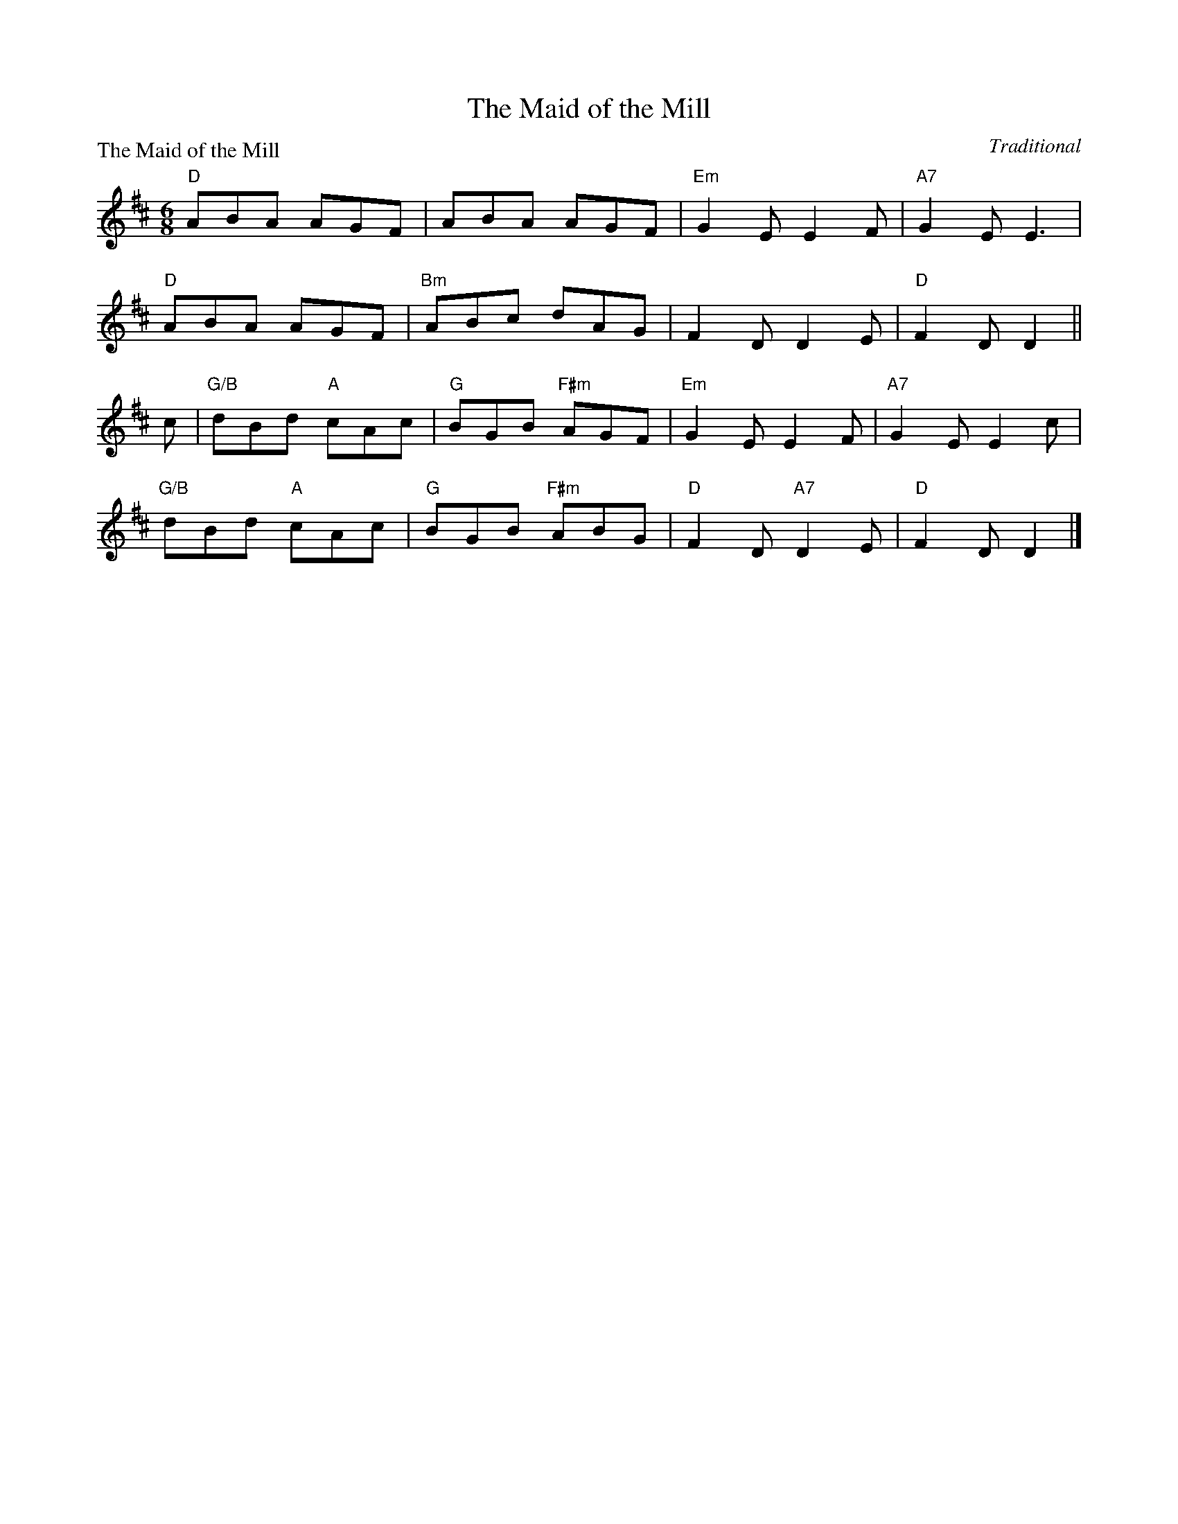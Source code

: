 X:2111
T:The Maid of the Mill
P:The Maid of the Mill
C:Traditional
R:Jig (8x40) ABABB
B:RSCDS 21-11
Z:Anselm Lingnau <anselm@strathspey.org>
M:6/8
L:1/8
K:D
"D"ABA AGF|ABA AGF|"Em"G2E E2F|"A7"G2E E3|
"D"ABA AGF|"Bm"ABc dAG|F2D D2E|"D"F2D D2||
c|"G/B"dBd "A"cAc|"G"BGB "F#m"AGF|"Em"G2E E2F|"A7"G2E E2 c|
  "G/B"dBd "A"cAc|"G"BGB "F#m"ABG|"D"F2D "A7"D2E|"D"F2D D2|]
